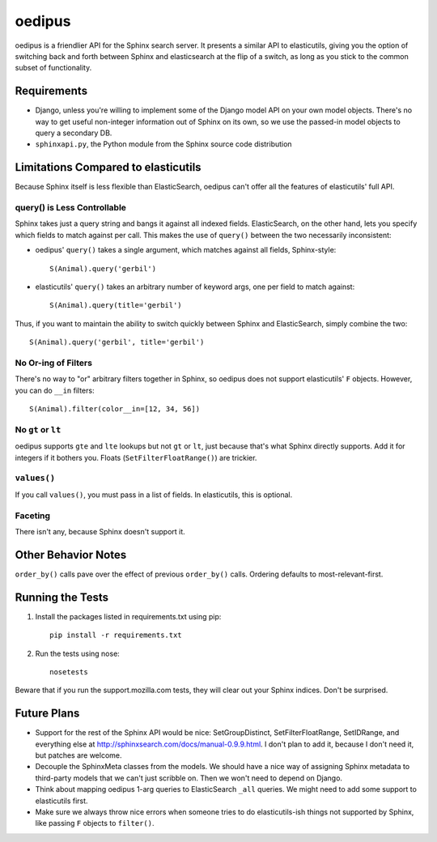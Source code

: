 =======
oedipus
=======

oedipus is a friendlier API for the Sphinx search server. It presents
a similar API to elasticutils, giving you the option of switching back
and forth between Sphinx and elasticsearch at the flip of a switch, as
long as you stick to the common subset of functionality.


Requirements
============

* Django, unless you're willing to implement some of the Django model
  API on your own model objects. There's no way to get useful
  non-integer information out of Sphinx on its own, so we use the
  passed-in model objects to query a secondary DB.
* ``sphinxapi.py``, the Python module from the Sphinx source code
  distribution


Limitations Compared to elasticutils
====================================

Because Sphinx itself is less flexible than ElasticSearch, oedipus
can't offer all the features of elasticutils' full API.


query() is Less Controllable
----------------------------

Sphinx takes just a query string and bangs it against all indexed
fields.  ElasticSearch, on the other hand, lets you specify which
fields to match against per call. This makes the use of ``query()``
between the two necessarily inconsistent:

* oedipus' ``query()`` takes a single argument, which matches against
  all fields, Sphinx-style::

      S(Animal).query('gerbil')

* elasticutils' ``query()`` takes an arbitrary number of keyword args,
  one per field to match against::

      S(Animal).query(title='gerbil')

Thus, if you want to maintain the ability to switch quickly between
Sphinx and ElasticSearch, simply combine the two::

    S(Animal).query('gerbil', title='gerbil')


No Or-ing of Filters
--------------------

There's no way to "or" arbitrary filters together in Sphinx, so
oedipus does not support elasticutils' ``F`` objects. However, you can
do ``__in`` filters::

    S(Animal).filter(color__in=[12, 34, 56])


No ``gt`` or ``lt``
-------------------

oedipus supports ``gte`` and ``lte`` lookups but not ``gt`` or ``lt``,
just because that's what Sphinx directly supports. Add it for integers
if it bothers you. Floats (``SetFilterFloatRange()``) are trickier.


``values()``
------------

If you call ``values()``, you must pass in a list of fields. In
elasticutils, this is optional.


Faceting
--------

There isn't any, because Sphinx doesn't support it.


Other Behavior Notes
====================

``order_by()`` calls pave over the effect of previous ``order_by()``
calls.  Ordering defaults to most-relevant-first.


Running the Tests
=================

1. Install the packages listed in requirements.txt using pip::

       pip install -r requirements.txt

2. Run the tests using nose::

       nosetests

Beware that if you run the support.mozilla.com tests, they will clear
out your Sphinx indices. Don't be surprised.


Future Plans
============

* Support for the rest of the Sphinx API would be nice:
  SetGroupDistinct, SetFilterFloatRange, SetIDRange, and everything
  else at http://sphinxsearch.com/docs/manual-0.9.9.html. I don't plan
  to add it, because I don't need it, but patches are welcome.
* Decouple the SphinxMeta classes from the models. We should have a
  nice way of assigning Sphinx metadata to third-party models that we
  can't just scribble on. Then we won't need to depend on Django.
* Think about mapping oedipus 1-arg queries to ElasticSearch ``_all``
  queries.  We might need to add some support to elasticutils first.
* Make sure we always throw nice errors when someone tries to do
  elasticutils-ish things not supported by Sphinx, like passing ``F``
  objects to ``filter()``.
